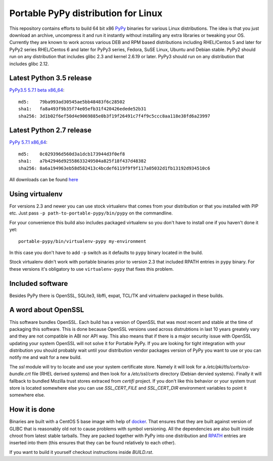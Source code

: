 ====================================
Portable PyPy distribution for Linux
====================================

This repository contains efforts to build 64 bit
x86 `PyPy <http://pypy.org>`_ binaries for various Linux distributions. The idea
is that you just download an archive, uncompress it and run
it instantly without installing any extra libraries or tweaking
your OS.
Currently they are known to work across various DEB and RPM based
distributions including RHEL/Centos 5 and later for PyPy2 series
RHEL/Centos 6 and later for PyPy3 series, Fedora, SuSE Linux, Ubuntu and Debian stable.
PyPy2 should run on any distribution that includes glibc 2.3 and kernel 2.6.19
or later. PyPy3 should run on any distribution that includes glibc 2.12.

Latest Python 3.5 release
=========================

`PyPy3.5 5.7.1 beta x86_64 <https://bitbucket.org/squeaky/portable-pypy/downloads/pypy3.5-5.7.1-beta-linux_x86_64-portable.tar.bz2>`_::

    md5:    79ba993ad30545ae5bb48483f6c28502
    sha1:   fa8a493f9b35f74e05efb31f420426edede52b31
    sha256: 3d1b02f6ef50d4e9069885e0b3f19f26491c7f4f9c5ccc8aa118e38fd6a23997

Latest Python 2.7 release
=========================

`PyPy 5.7.1 x86_64 <https://bitbucket.org/squeaky/portable-pypy/downloads/pypy-5.7.1-linux_x86_64-portable.tar.bz2>`_::

    md5:    0c029396d560d3a1dcb173944d3f0ef8
    sha1:   a7b42946d92558633249504a825f18f437d48382
    sha256: 8a6a194963eb58d582413c4bcdef6119f9f9f117a05032d1fb13192d934510c6


All downloads can be found `here <https://bitbucket.org/squeaky/portable-pypy/downloads>`_

Using virtualenv
================

For versions 2.3 and newer you can use stock virtualenv that comes from your
distribution or that you installed with PIP etc. Just pass
``-p path-to-portable-pypy/bin/pypy`` on the commandline.

For your convenience this build also includes packaged virtualenv so you
don't have to install one if you haven't done it yet::

    portable-pypy/bin/virtualenv-pypy my-environment

In this case you don't have to add ``-p`` switch as it defaults to ``pypy`` binary
located in the build.

Stock virtualenv didn't work with portable binaries prior to version 2.3 that included RPATH
entries in ``pypy`` binary. For these versions it's obligatory to use
``virtualenv-pypy`` that fixes this problem.

Included software
=================

Besides PyPy there is OpenSSL, SQLite3, libffi, expat, TCL/TK and virtualenv packaged
in these builds.

A word about OpenSSL
====================

This software bundles OpenSSL. Each build has a version of OpenSSL that was most recent and stable at the time of packaging this software. This is done because OpenSSL versions used across distrubtions in last 10 years greately vary and they are not compatible in ABI nor API way. This also means that if there is a major security issue with OpenSSL updating your system OpenSSL will not solve it for Portable PyPy. If you are looking for tight integration with your distribution you should probably wait until your distribution vendor packages version of PyPy you want to use or you can notify me and wait for a new build.

The `ssl` module will try to locate and use your system certificate store. Namely it will look for a `/etc/pki/tls/certs/ca-bundle.crt` file (RHEL derived systems) and then look for a `/etc/ssl/certs` directory (Debian dervied systems). Finally it will fallback to bundled Mozilla trust stores extraced from `certifi` project. If you don't like this behavior or your system trust store is located somewhere else you can use `SSL_CERT_FILE` and `SSL_CERT_DIR` environment variables to point it somewhere else.

How it is done
==============

Binaries are built with a CentOS 5 base image with help of `docker <http://docker.com/>`_.
That ensures that they are built against version of GLIBC that is reasonably
old not to cause problems with symbol versioning.
All the dependencies are also built inside chroot from latest stable tarballs. They are packed together with PyPy
into one distribution and `RPATH <http://enchildfone.wordpress.com/2010/03/23/a-description-of-rpath-origin-ld_library_path-and-portable-linux-binaries/>`_
entries are inserted into them (this ensures that they can be found relatively to each other).

If you want to build it yourself checkout instructions inside `BUILD.rst`.

